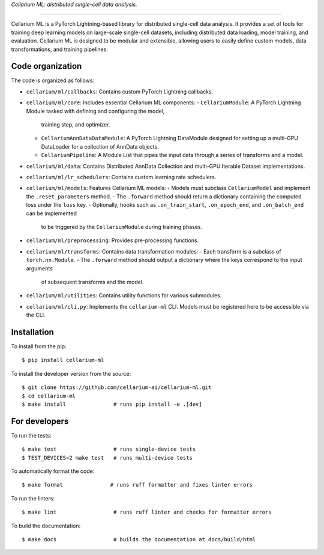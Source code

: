 *Cellarium ML: distributed single-cell data analysis.*

---------

Cellarium ML is a PyTorch Lightning-based library for distributed single-cell data analysis.
It provides a set of tools for training deep learning models on large-scale single-cell datasets,
including distributed data loading, model training, and evaluation. Cellarium ML is designed to be
modular and extensible, allowing users to easily define custom models, data transformations,
and training pipelines.

Code organization
-----------------

The code is organized as follows:

- ``cellarium/ml/callbacks``: Contains custom PyTorch Lightning callbacks.
- ``cellarium/ml/core``: Includes essential Cellarium ML components:
  - ``CellariumModule``: A PyTorch Lightning Module tasked with defining and configuring the model,
    training step, and optimizer.
  - ``CellariumAnnDataDataModule``: A PyTorch Lightning DataModule designed for setting up a multi-GPU
    DataLoader for a collection of AnnData objects.
  - ``CellariumPipeline``: A Module List that pipes the input data through a series of transforms and a model.
- ``cellarium/ml/data``: Contains Distributed AnnData Collection and multi-GPU Iterable Dataset implementations.
- ``cellarium/ml/lr_schedulers``: Contains custom learning rate schedulers.
- ``cellarium/ml/models``: Features Cellarium ML models:
  - Models must subclass ``CellariumModel`` and implement the ``.reset_parameters`` method.
  - The ``.forward`` method should return a dictionary containing the computed loss under the ``loss`` key.
  - Optionally, hooks such as ``.on_train_start``, ``.on_epoch_end``, and ``.on_batch_end`` can be implemented
    to be triggered by the ``CellariumModule`` during training phases.
- ``cellarium/ml/preprocessing``: Provides pre-processing functions.
- ``cellarium/ml/transforms``: Contains data transformation modules:
  - Each transform is a subclass of ``torch.nn.Module``.
  - The ``.forward`` method should output a dictionary where the keys correspond to the input arguments
    of subsequent transforms and the model.
- ``cellarium/ml/utilities``: Contains utility functions for various submodules.
- ``cellarium/ml/cli.py``: Implements the ``cellarium-ml`` CLI. Models must be registered here to be
  accessible via the CLI.

Installation
------------

To install from the pip::

   $ pip install cellarium-ml

To install the developer version from the source::

   $ git clone https://github.com/cellarium-ai/cellarium-ml.git
   $ cd cellarium-ml
   $ make install               # runs pip install -e .[dev]

For developers
--------------

To run the tests::

   $ make test                  # runs single-device tests
   $ TEST_DEVICES=2 make test   # runs multi-device tests

To automatically format the code::

   $ make format               # runs ruff formatter and fixes linter errors

To run the linters::

   $ make lint                  # runs ruff linter and checks for formatter errors

To build the documentation::

   $ make docs                  # builds the documentation at docs/build/html



